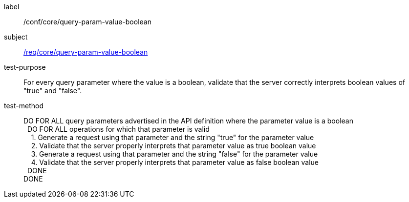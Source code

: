 ////
[[ats_core_query-param-value-boolean]]
[width="90%",cols="2,6a"]
|===
^|*Abstract Test {counter:ats-id}* |*/conf/core/query-param-value-boolean*
^|Test Purpose |For every query parameter where the value is a boolean, validate that the server correctly interprets boolean values of "true" and "false".
^|Requirement |<<req_core_query-param-value-boolean,/req/core/query-param-value-boolean>>
^|Test Method |DO FOR ALL query parameters advertised in the API definition where the parameter value is a boolean +
{nbsp}{nbsp}DO FOR ALL operations for which that parameter is valid +
{nbsp}{nbsp}{nbsp}{nbsp}1. Generate a request using that parameter and the string "true" for the parameter value +
{nbsp}{nbsp}{nbsp}{nbsp}2. Validate that the server properly interprets that parameter value as true boolean value +
{nbsp}{nbsp}{nbsp}{nbsp}3. Generate a request using that parameter and the string "false" for the parameter value +
{nbsp}{nbsp}{nbsp}{nbsp}4. Validate that the server properly interprets that parameter value as false boolean value +
{nbsp}{nbsp}DONE +
DONE
|===
////

[[ats_core_query-param-value-boolean]]
[abstract_test]
====
[%metadata]
label:: /conf/core/query-param-value-boolean
subject:: <<req_core_query-param-value-boolean,/req/core/query-param-value-boolean>>
test-purpose:: For every query parameter where the value is a boolean, validate that the server correctly interprets boolean values of "true" and "false".
test-method::
+
--
DO FOR ALL query parameters advertised in the API definition where the parameter value is a boolean +
{nbsp}{nbsp}DO FOR ALL operations for which that parameter is valid +
{nbsp}{nbsp}{nbsp}{nbsp}1. Generate a request using that parameter and the string "true" for the parameter value +
{nbsp}{nbsp}{nbsp}{nbsp}2. Validate that the server properly interprets that parameter value as true boolean value +
{nbsp}{nbsp}{nbsp}{nbsp}3. Generate a request using that parameter and the string "false" for the parameter value +
{nbsp}{nbsp}{nbsp}{nbsp}4. Validate that the server properly interprets that parameter value as false boolean value +
{nbsp}{nbsp}DONE +
DONE
--
====
